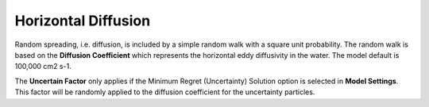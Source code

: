 .. keywords
   horizontal diffusion, diffusion, mixing, horizontal, eddy diffusivity
   
Horizontal Diffusion
^^^^^^^^^^^^^^^^^^^^

Random spreading, i.e. diffusion, is included by a simple random walk with a square unit probability. 
The random walk is based on the **Diffusion Coefficient** which represents the horizontal 
eddy diffusivity in the water. The model default is 100,000 cm2 s-1.

The **Uncertain Factor** only applies if the Minimum Regret (Uncertainty) Solution option is 
selected in **Model Settings**. This factor will be randomly applied to the diffusion coefficient 
for the uncertainty particles.

